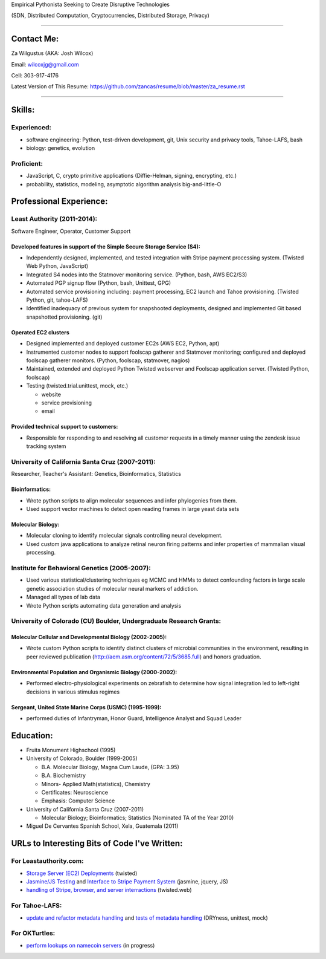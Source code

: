 Empirical Pythonista Seeking to Create Disruptive Technologies

(SDN, Distributed Computation, Cryptocurrencies, Distributed Storage, Privacy)

***********************

Contact Me:
-----------

Za Wilgustus (AKA: Josh Wilcox)

Email:  wilcoxjg@gmail.com

Cell:   303-917-4176

Latest Version of This Resume: https://github.com/zancas/resume/blob/master/za_resume.rst

************************

Skills:
-------

Experienced:
~~~~~~~~~~~~

* software engineering: Python, test-driven development, git, Unix security
  and privacy tools, Tahoe-LAFS, bash
* biology: genetics, evolution

Proficient:
~~~~~~~~~~~

* JavaScript, C, crypto primitive applications (Diffie-Helman, signing, encrypting, etc.)

* probability, statistics, modeling, asymptotic algorithm analysis big-and-little-O


Professional Experience:
------------------------

Least Authority (2011-2014):
~~~~~~~~~~~~~~~~~~~~~~~~~~~~

Software Engineer, Operator, Customer Support

Developed features in support of the Simple Secure Storage Service (S4):
''''''''''''''''''''''''''''''''''''''''''''''''''''''''''''''''''''''''

* Independently designed, implemented, and tested integration with Stripe
  payment processing system. (Twisted Web Python, JavaScript)
* Integrated S4 nodes into the Statmover monitoring service. (Python, bash,
  AWS EC2/S3)
* Automated PGP signup flow (Python, bash, Unittest, GPG)
* Automated service provisioning including: payment processing, EC2 launch
  and Tahoe provisioning. (Twisted Python, git, tahoe-LAFS)
* Identified inadequacy of previous system for snapshooted deployments,
  designed and implemented Git based snapshotted provisioning. (git)

Operated EC2 clusters
'''''''''''''''''''''

* Designed implemented and deployed customer EC2s (AWS EC2, Python, apt)
* Instrumented customer nodes to support foolscap gatherer and Statmover
  monitoring; configured and deployed foolscap gatherer monitors. (Python,
  foolscap, statmover, nagios)
* Maintained, extended and deployed Python Twisted webserver and Foolscap
  application server. (Twisted Python, foolscap)
* Testing (twisted.trial.unittest, mock, etc.)

  - website
  - service provisioning
  - email

Provided technical support to customers:
''''''''''''''''''''''''''''''''''''''''

* Responsible for responding to and resolving all customer requests in a timely manner using the zendesk issue tracking system

University of California Santa Cruz (2007-2011):
~~~~~~~~~~~~~~~~~~~~~~~~~~~~~~~~~~~~~~~~~~~~~~~~

Researcher, Teacher's Assistant: Genetics, Bioinformatics, Statistics

Bioinformatics:
'''''''''''''''

* Wrote python scripts to align molecular sequences and infer phylogenies from them.
* Used support vector  machines to detect open reading frames in large yeast data sets


Molecular Biology:
''''''''''''''''''

* Molecular cloning to identify molecular signals controlling neural
  development.
* Used custom java applications to analyze retinal neuron firing patterns and infer properties of mammalian visual processing.

Institute for Behavioral Genetics (2005-2007):
~~~~~~~~~~~~~~~~~~~~~~~~~~~~~~~~~~~~~~~~~~~~~~

* Used various statistical/clustering techniques eg MCMC and HMMs to detect
  confounding factors in large scale genetic association studies of
  molecular neural markers of addiction.

* Managed all types of lab data

* Wrote Python scripts automating data generation and analysis

University of Colorado (CU) Boulder, Undergraduate Research Grants:
~~~~~~~~~~~~~~~~~~~~~~~~~~~~~~~~~~~~~~~~~~~~~~~~~~~~~~~~~~~~~~~~~~~

Molecular Cellular and Developmental Biology (2002-2005):
'''''''''''''''''''''''''''''''''''''''''''''''''''''''''
* Wrote custom Python scripts to identify distinct clusters of microbial
  communities in the environment, resulting in peer reviewed publication
  (http://aem.asm.org/content/72/5/3685.full)
  and honors graduation.

Environmental Population and Organismic Biology (2000-2002):
''''''''''''''''''''''''''''''''''''''''''''''''''''''''''''

* Performed electro-physiological experiments on zebrafish to determine how
  signal integration led to left-right decisions in various stimulus regimes

Sergeant, United State Marine Corps (USMC) (1995-1999):
'''''''''''''''''''''''''''''''''''''''''''''''''''''''

* performed duties of Infantryman, Honor Guard, Intelligence Analyst and Squad Leader


Education:
----------
* Fruita Monument Highschool (1995)
* University of Colorado, Boulder (1999-2005)

  - B.A. Molecular Biology, Magna Cum Laude, (GPA: 3.95)
  - B.A. Biochemistry
  - Minors- Applied Math(statistics), Chemistry
  - Certificates: Neuroscience
  - Emphasis: Computer Science

* University of California Santa Cruz (2007-2011)

  - Molecular Biology; Bioinformatics; Statistics (Nominated TA of the Year 2010)


* Miguel De Cervantes Spanish School, Xela, Guatemala (2011)


URLs to Interesting Bits of Code I've Written:
----------------------------------------------

For Leastauthority.com:
~~~~~~~~~~~~~~~~~~~~~~~

* `Storage Server (EC2) Deployments`_ (twisted)
* `Jasmine/JS Testing`_ and `Interface to Stripe Payment System`_ (jasmine,
  jquery, JS)
* `handling of Stripe, browser, and server interractions`_ (twisted.web)

For Tahoe-LAFS:
~~~~~~~~~~~~~~~

* `update and refactor metadata handling`_ and `tests of metadata handling`_
  (DRYness, unittest, mock)

For OKTurtles:
~~~~~~~~~~~~~~

* `perform lookups on namecoin servers`_ (in progress)


.. _Storage Server (EC2) Deployments: https://github.com/zancas/leastauthority.com/blob/master/lae_automation/signup.py#L110
.. _Jasmine/JS Testing: https://github.com/zancas/leastauthority.com/blob/master/content/static/js/test/unit/unittests.js
.. _Interface to Stripe Payment System: https://github.com/zancas/leastauthority.com/blob/master/content/static/js/subscription_signup.js
.. _handling of Stripe, browser, and server interractions: https://github.com/zancas/leastauthority.com/blob/master/lae_site/handlers/submit_subscription.py
.. _update and refactor metadata handling: https://github.com/zancas/tahoe-lafs/blob/1634-dont-return-none_5/src/allmydata/web/common.py#L21
.. _tests of metadata handling: https://github.com/zancas/tahoe-lafs/blob/1634-dont-return-none_5/src/allmydata/test/test_json_metadata.py
.. _perform lookups on namecoin servers: https://github.com/okTurtles/pydnschain/blob/2_implement_lookup_2/dnschain/server.py
